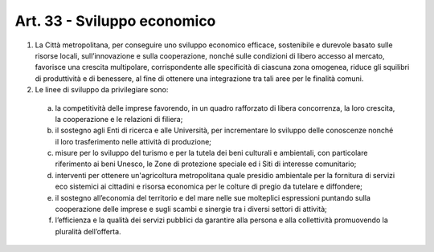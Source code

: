 Art. 33 - Sviluppo economico
----------------------------

1. La Città metropolitana, per conseguire uno sviluppo economico efficace, sostenibile e durevole basato sulle risorse locali, sull’innovazione e sulla cooperazione, nonché sulle condizioni di libero accesso al mercato, favorisce una crescita multipolare, corrispondente alle specificità di ciascuna zona omogenea, riduce gli squilibri di produttività e di benessere, al fine di ottenere una integrazione tra tali aree per le finalità comuni.
 
2. Le linee di sviluppo da privilegiare sono:

 a) la competitività delle imprese favorendo, in un quadro rafforzato di libera concorrenza, la loro crescita, la cooperazione e le relazioni di filiera; 

 b) il sostegno agli Enti di ricerca e alle Università, per incrementare lo sviluppo delle conoscenze nonché il loro trasferimento nelle attività di produzione;
 c) misure per lo sviluppo del turismo e per la tutela dei beni culturali e ambientali, con particolare riferimento ai beni Unesco, le Zone di protezione speciale ed i Siti di interesse comunitario;
 d) interventi per ottenere un'agricoltura metropolitana quale presidio ambientale per la fornitura di servizi eco sistemici ai cittadini e risorsa economica per le colture di pregio da tutelare e diffondere;
 e) il sostegno all’economia del territorio e del mare nelle sue molteplici espressioni puntando sulla cooperazione delle imprese e sugli scambi e sinergie tra i diversi settori di attività;
 f) l’efficienza e la qualità dei servizi pubblici da garantire alla persona e alla collettività promuovendo la pluralità dell’offerta.